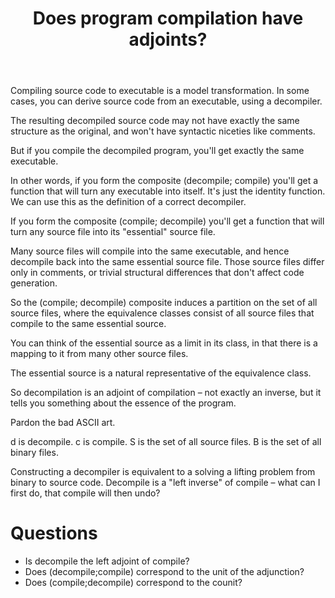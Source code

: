 #+TITLE: Does program compilation have adjoints?

Compiling source code to executable is a model transformation.
In some cases, you can derive source code from an executable,
using a decompiler.

The resulting decompiled source code may not have exactly the same structure as
the original, and won't have syntactic niceties like comments.

But if you compile the decompiled program, you'll get exactly
the same executable.

In other words, if you form the composite (decompile; compile) you'll get a
function that will turn any executable into itself.
It's just the identity function.  We can use this as the definition of
a correct decompiler.

If you form the composite (compile; decompile) you'll get a function that will
turn any source file into its "essential" source file.

Many source files will compile into the same executable,
and hence decompile back into the same essential source file.
Those source files differ only in comments, or trivial structural differences
that don't affect code generation.

So the (compile; decompile) composite induces a partition on the set
of all source files, where the equivalence classes consist of all
source files that compile to the same essential source.

You can think of the essential source as a limit in its class, in that there is
a mapping to it from many other source files.

The essential source is a natural representative of the equivalence class.

So decompilation is an adjoint of compilation -- not exactly
an inverse, but it tells you something about the essence of the program.

Pardon the bad ASCII art. 

#+begin_export ascii
     S
    ^
   /  \
d /    \ c
 /      v
B------>B
   idB
#+end_export

d is decompile.
c is compile.
S is the set of all source files. 
B is the set of all binary files.

Constructing a decompiler is equivalent to a solving a lifting problem from
binary to source code. Decompile is a "left inverse" of compile -- what can I
first do, that compile will then undo?

* Questions
   * Is decompile the left adjoint of compile?
   * Does (decompile;compile) correspond to the unit of the adjunction?
   * Does (compile;decompile) correspond to the counit?
